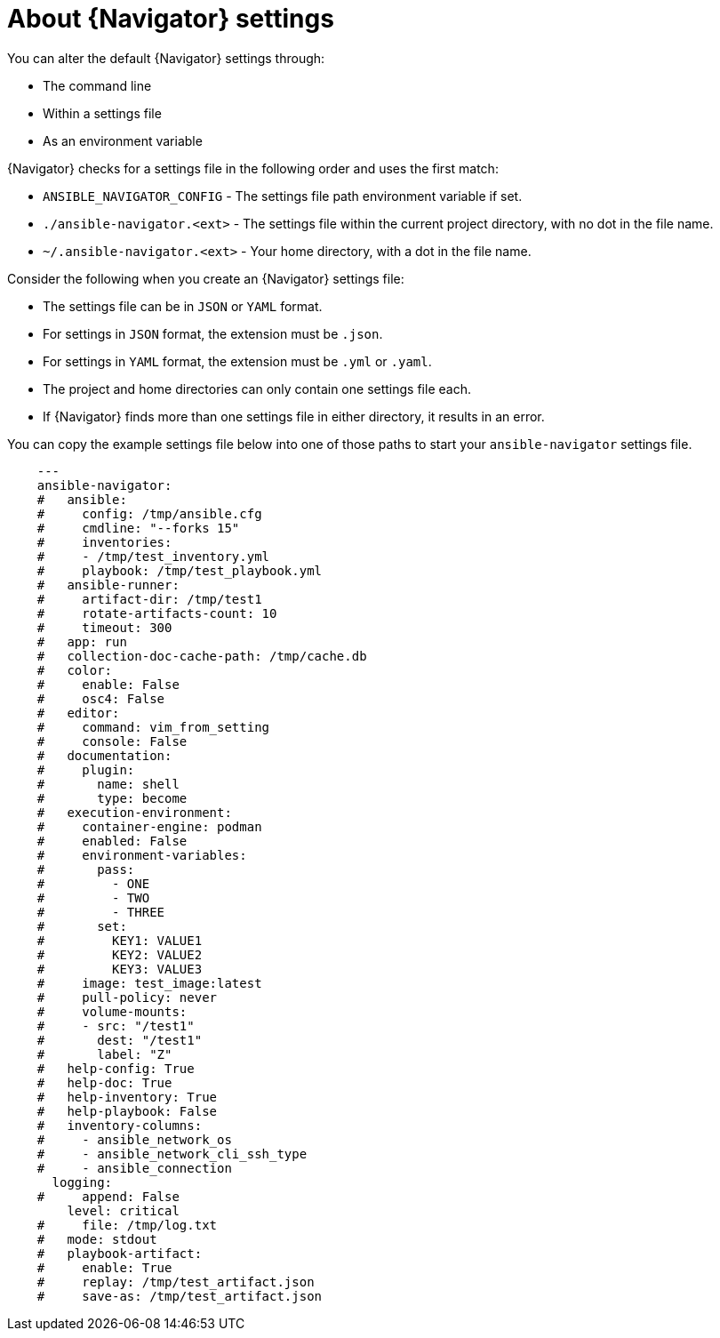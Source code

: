 [id="ref-navigator-overview-settings_{context}"]

= About {Navigator} settings

[role="_abstract"]
You can alter the default {Navigator} settings through:

* The command line
* Within a settings file
* As an environment variable

{Navigator} checks for a settings file in the following order and uses the first match:

*  `ANSIBLE_NAVIGATOR_CONFIG` - The settings file path environment variable if set.
* `./ansible-navigator.<ext>` - The settings file within the current project directory, with no dot in the file name.
* `~/.ansible-navigator.<ext>` - Your home directory, with a  dot in the file name.

Consider the following when you create an {Navigator} settings file:

* The settings file can be in ``JSON`` or ``YAML`` format.
* For settings in `JSON` format, the extension must be `.json`.
* For settings in `YAML` format, the extension must be `.yml` or `.yaml`.
* The project and home directories can only contain one settings file each.
* If {Navigator} finds more than one settings file in either directory, it results in an error.

You can copy the example settings file below into one of those paths to start your ``ansible-navigator`` settings file.


[source,yaml]
----
    ---
    ansible-navigator:
    #   ansible:
    #     config: /tmp/ansible.cfg
    #     cmdline: "--forks 15"
    #     inventories:
    #     - /tmp/test_inventory.yml
    #     playbook: /tmp/test_playbook.yml
    #   ansible-runner:
    #     artifact-dir: /tmp/test1
    #     rotate-artifacts-count: 10
    #     timeout: 300
    #   app: run
    #   collection-doc-cache-path: /tmp/cache.db
    #   color:
    #     enable: False
    #     osc4: False
    #   editor:
    #     command: vim_from_setting
    #     console: False
    #   documentation:
    #     plugin:
    #       name: shell
    #       type: become
    #   execution-environment:
    #     container-engine: podman
    #     enabled: False
    #     environment-variables:
    #       pass:
    #         - ONE
    #         - TWO
    #         - THREE
    #       set:
    #         KEY1: VALUE1
    #         KEY2: VALUE2
    #         KEY3: VALUE3
    #     image: test_image:latest
    #     pull-policy: never
    #     volume-mounts:
    #     - src: "/test1"
    #       dest: "/test1"
    #       label: "Z"
    #   help-config: True
    #   help-doc: True
    #   help-inventory: True
    #   help-playbook: False
    #   inventory-columns:
    #     - ansible_network_os
    #     - ansible_network_cli_ssh_type
    #     - ansible_connection
      logging:
    #     append: False
        level: critical
    #     file: /tmp/log.txt
    #   mode: stdout
    #   playbook-artifact:
    #     enable: True
    #     replay: /tmp/test_artifact.json
    #     save-as: /tmp/test_artifact.json
----
